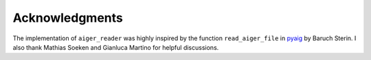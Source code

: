 Acknowledgments
===============

The implementation of ``aiger_reader`` was highly inspired by the function ``read_aiger_file`` in pyaig_ by Baruch Sterin.  I also thank Mathias Soeken and Gianluca Martino for helpful discussions.

.. _pyaig: https://bitbucket.org/sterin/pyaig/
